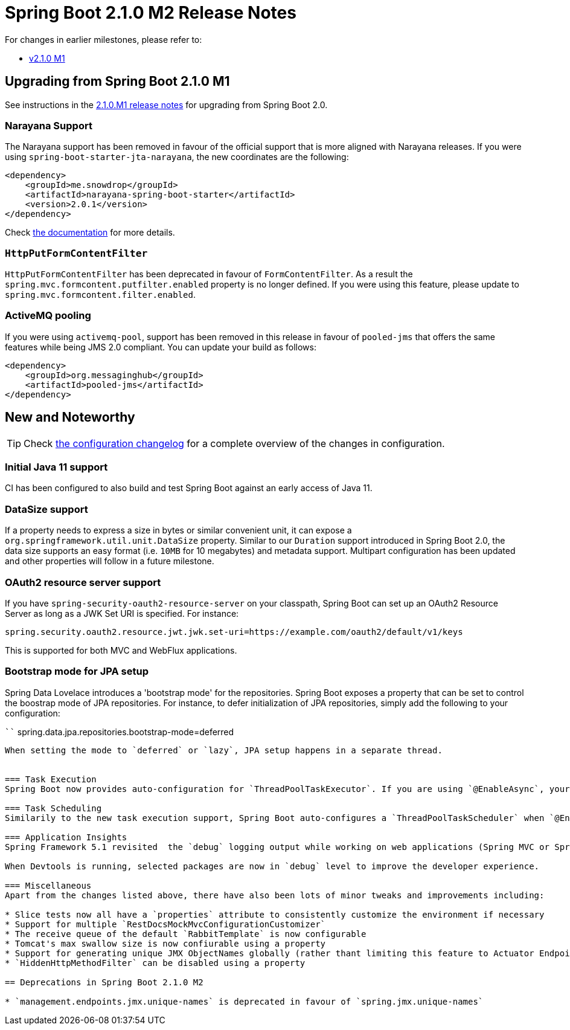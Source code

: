 :docs: https://docs.spring.io/spring-boot/docs/2.1.0.M2/reference/htmlsingle
:framework-docs: https://docs.spring.io/spring-framework/docs/5.1.0.RC2/spring-framework-reference
:actuator-docs: https://docs.spring.io/spring-boot/docs/2.1.0.M2/actuator-api/html
:maven-docs: https://docs.spring.io/spring-boot/docs/2.1.0.M2/maven-plugin

= Spring Boot 2.1.0 M2 Release Notes

For changes in earlier milestones, please refer to:

 - link:Spring-Boot-2.1.0-M1-Release-Notes[v2.1.0 M1]

== Upgrading from Spring Boot 2.1.0 M1
See instructions in the link:Spring-Boot-2.1.0-M1-Release-Notes[2.1.0.M1 release notes] for upgrading from Spring Boot 2.0.

=== Narayana Support
The Narayana support has been removed in favour of the official support that is more aligned with Narayana releases. If you were using `spring-boot-starter-jta-narayana`, the new coordinates are the following:

```xml
<dependency>
    <groupId>me.snowdrop</groupId>
    <artifactId>narayana-spring-boot-starter</artifactId>
    <version>2.0.1</version>
</dependency>
```
Check https://github.com/snowdrop/narayana-spring-boot[the documentation] for more details.

=== `HttpPutFormContentFilter`
`HttpPutFormContentFilter` has been deprecated in favour of `FormContentFilter`. As a result the `spring.mvc.formcontent.putfilter.enabled` property is no longer defined. If you were using this feature, please update to `spring.mvc.formcontent.filter.enabled`.

=== ActiveMQ pooling
If you were using `activemq-pool`, support has been removed in this release in favour of `pooled-jms` that offers the same features while being JMS 2.0 compliant. You can update your build as follows:

```xml
<dependency>
    <groupId>org.messaginghub</groupId>
    <artifactId>pooled-jms</artifactId>
</dependency>
```

== New and Noteworthy
TIP: Check link:Spring-Boot-2.1.0-M2-Configuration-Changelog[the configuration changelog] for a complete overview of the changes in configuration.

=== Initial Java 11 support
CI has been configured to also build and test Spring Boot against an early access of Java 11.

=== DataSize support
If a property needs to express a size in bytes or similar convenient unit, it can expose a `org.springframework.util.unit.DataSize` property. Similar to our `Duration` support introduced in Spring Boot 2.0, the data size supports an easy format (i.e. `10MB` for 10 megabytes) and metadata support. Multipart configuration has been updated and other properties will follow in a future milestone.

=== OAuth2 resource server support
If you have `spring-security-oauth2-resource-server` on your classpath, Spring Boot can set up an OAuth2 Resource Server as long as a JWK Set URI is specified. For instance:

```
spring.security.oauth2.resource.jwt.jwk.set-uri=https://example.com/oauth2/default/v1/keys
```

This is supported for both MVC and WebFlux applications.

=== Bootstrap mode for JPA setup
Spring Data Lovelace introduces a 'bootstrap mode' for the repositories. Spring Boot exposes a property that can be set to control the boostrap mode of JPA repositories. For instance, to defer initialization of JPA repositories, simply add the following to your configuration:

````
spring.data.jpa.repositories.bootstrap-mode=deferred
```

When setting the mode to `deferred` or `lazy`, JPA setup happens in a separate thread.


=== Task Execution
Spring Boot now provides auto-configuration for `ThreadPoolTaskExecutor`. If you are using `@EnableAsync`, your custom `TaskExecutor` can be removed in favour of customizations available from the `spring.task.execution` namespace. Custom `ThreadPoolTaskExecutor` can be easily created using `TaskExecutorBuilder`.

=== Task Scheduling
Similarily to the new task execution support, Spring Boot auto-configures a `ThreadPoolTaskScheduler` when `@EnableScheduling` is specified. The task scheduler can be customized using the `spring.task.scheduling` namespace. A `TaskSchedulerBuilder` is also available by default.

=== Application Insights
Spring Framework 5.1 revisited  the `debug` logging output while working on web applications (Spring MVC or Spring WebFlux). Spring Boot has revisited dedicated logging in the same spirit, introducing a `spring.insights.web.log-request-details` that is set to `false` by default as it can potentially expose sensitive information.

When Devtools is running, selected packages are now in `debug` level to improve the developer experience.

=== Miscellaneous
Apart from the changes listed above, there have also been lots of minor tweaks and improvements including:

* Slice tests now all have a `properties` attribute to consistently customize the environment if necessary
* Support for multiple `RestDocsMockMvcConfigurationCustomizer`
* The receive queue of the default `RabbitTemplate` is now configurable
* Tomcat's max swallow size is now confiurable using a property
* Support for generating unique JMX ObjectNames globally (rather thant limiting this feature to Actuator Endpoints)
* `HiddenHttpMethodFilter` can be disabled using a property

== Deprecations in Spring Boot 2.1.0 M2

* `management.endpoints.jmx.unique-names` is deprecated in favour of `spring.jmx.unique-names`
